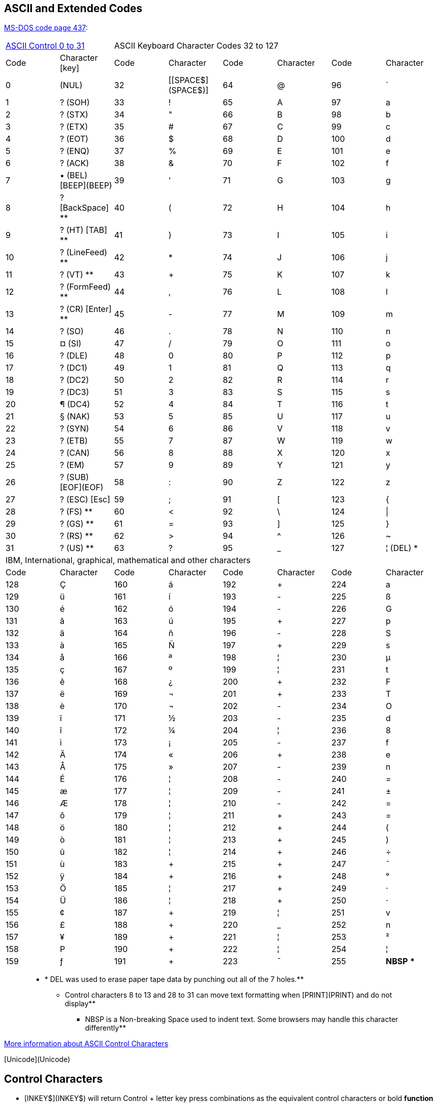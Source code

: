 ## ASCII and Extended Codes

http://en.wikipedia.org/wiki/Code_page_437[MS-DOS code page 437]:

[cols="1,1,1,1,1,1,1,1"]
|===
2+|http://ascii.cl/control-characters.htm[ASCII Control 0 to 31]
6+|ASCII Keyboard Character Codes 32 to 127
| Code |Character [key] | Code | Character | Code | Character | Code | Character 
|  0 |        (NUL)  | 32 |  [[SPACE$](SPACE$)]| 64 |  @ |  96 |  `
|  1 |  ?   (SOH) | 33 |  ! | 65 |  A |  97 |  a
|  2 |  ?   (STX) | 34 |  " | 66 |  B |  98 |  b
|  3 |  ?   (ETX) | 35 |  # | 67 |  C |  99 |  c
|  4 |  ?   (EOT) | 36 |  $ | 68 |  D | 100 |  d
|  5 |  ?   (ENQ) | 37 |  % | 69 |  E | 101 |  e
|  6 |  ?   (ACK) | 38 |  & | 70 |  F | 102 |  f
|  7 |  •   (BEL)   [BEEP](BEEP)| 39 |  ' | 71 |  G | 103 |  g
|  8 |  ?    [BackSpace] **| 40 |  ( | 72 |  H | 104 |  h
|  9 |  ?   (HT)    [TAB] **| 41 |  ) | 73 |  I | 105 |   i
| 10 |  ?   (LineFeed)  **| 42 |  * | 74 |  J | 106 |  j
| 11 |  ?   (VT) **| 43 |  + | 75 |  K | 107 |  k
| 12 |  ?   (FormFeed) **| 44 |  , | 76 |  L | 108 |  l
| 13 |  ?   (CR) [Enter] **| 45 |  - | 77 |  M | 109 |  m
| 14 |  ?   (SO) | 46 |  . | 78 |  N | 110 |  n
| 15 |  ¤   (SI) | 47 |  / | 79 |  O | 111 |  o
| 16 |  ?   (DLE) | 48 |  0 | 80 |  P | 112 |  p
| 17 |  ?   (DC1) | 49 |  1 | 81 |  Q | 113 |  q
| 18 |  ?   (DC2) | 50 |  2 | 82 |  R | 114 |  r
| 19 |  ?   (DC3) | 51 |  3 | 83 |  S | 115 |  s
| 20 |  ¶   (DC4) | 52 |  4 | 84 |  T | 116 |  t
| 21 |  §   (NAK) | 53 |  5 | 85 |  U | 117 |  u
| 22 |  ?   (SYN) | 54 |  6 | 86 |  V | 118 |  v
| 23 |  ?   (ETB) | 55 |  7 | 87 |  W | 119 |  w
| 24 |  ?   (CAN) | 56 |  8 | 88 |  X | 120 |  x
| 25 |  ?   (EM)  | 57 |  9 | 89 |  Y | 121 |  y
| 26 |  ?   (SUB)    [EOF](EOF) | 58 |  : | 90 |  Z | 122 |  z
| 27 |  ?   (ESC)   [Esc]| 59 |  ; | 91 |  [ | 123 |  {
| 28 |  ?   (FS) **| 60 |  < | 92 |  \ | 124 |  \|
| 29 |  ?   (GS) **| 61 |  = | 93 |  ] | 125 |  }
| 30 |  ?   (RS) **| 62 |  > | 94 |  ^ | 126 |  ~
| 31 |  ?   (US) **| 63 |  ? | 95 |  _ | 127 |  ¦ (DEL) *
8+| IBM, International, graphical, mathematical and other characters
| Code | Character | Code | Character | Code | Character | Code | Character
| 128 |  Ç | 160 |  á | 192 |  + | 224 |  a
| 129 |  ü | 161 |  í | 193 |  - | 225 |  ß
| 130 |  é | 162 |  ó | 194 |  - | 226 |  G
| 131 |  â | 163 |  ú | 195 |  + | 227 |  p
| 132 |  ä | 164 |  ñ | 196 |  - | 228 |  S
| 133 |  à | 165 |  Ñ | 197 |  + | 229 |  s
| 134 |  å | 166 |  ª | 198 |  ¦ | 230 |  µ
| 135 |  ç | 167 |  º | 199 |  ¦ | 231 |  t
| 136 |  ê | 168 |  ¿ | 200 |  + | 232 |  F
| 137 |  ë | 169 |  ¬ | 201 |  + | 233 |  T
| 138 |  è | 170 |  ¬ | 202 |  - | 234 |  O
| 139 |  ï | 171 |  ½ | 203 |  - | 235 |  d
| 140 |  î | 172 |  ¼ | 204 |  ¦ | 236 |  8
| 141 |  ì | 173 |  ¡ | 205 |  - | 237 |  f
| 142 |  Ä | 174 |  « | 206 |  + | 238 |  e
| 143 |  Å | 175 |  » | 207 |  - | 239 |  n
| 144 |  É | 176 |  ¦ | 208 |  - | 240 |  =
| 145 |  æ | 177 |  ¦ | 209 |  - | 241 |  ±
| 146 |  Æ | 178 |  ¦ | 210 |  - | 242 |  =
| 147 |  ô | 179 |  ¦ | 211 |  + | 243 |  =
| 148 |  ö | 180 |  ¦ | 212 |  + | 244 |  (
| 149 |  ò | 181 |  ¦ | 213 |  + | 245 |  )
| 150 |  û | 182 |  ¦ | 214 |  + | 246 |  ÷
| 151 |  ù | 183 |  + | 215 |  + | 247 |  ˜
| 152 |  ÿ | 184 |  + | 216 |  + | 248 |  °
| 153 |  Ö | 185 |  ¦ | 217 |  + | 249 |  ·
| 154 |  Ü | 186 |  ¦ | 218 |  + | 250 |  ·
| 155 |  ¢ | 187 |  + | 219 |  ¦ | 251 |  v
| 156 |  £ | 188 |  + | 220 |  _ | 252 |  n
| 157 |  ¥ | 189 |  + | 221 |  ¦ | 253 |  ²
| 158 |  P | 190 |  + | 222 |  ¦ | 254 |  ¦
| 159 |  ƒ | 191 |  + | 223 | ¯  | 255 |  *NBSP* ***
|===

> ** * DEL was used to erase paper tape data by punching out all of the 7 holes.**
> **** Control characters 8 to 13 and 28 to 31 can move text formatting when [PRINT](PRINT) and do not display**
> ***** NBSP is a Non-breaking Space used to indent text. Some browsers may handle this character differently**

http://www.lammertbies.nl/comm/info/ascii-characters.html[More information about ASCII  Control Characters] 


[Unicode](Unicode)

## Control Characters


* [INKEY$](INKEY$) will return Control + letter key press combinations as the equivalent control characters or bold **function keys** listed below:

```text

 CTRL + A = CHR$(1)   ?  StartHeader (SOH)    CTRL + B = CHR$(2)   ?  StartText         (STX)
 CTRL + C = CHR$(3)   ?  EndText     (ETX)    CTRL + D = CHR$(4)   ?  EndOfTransmit     (EOT)
 CTRL + E = CHR$(5)   ?  Enquiry     (ENQ)    CTRL + F = CHR$(6)   ?  Acknowledge       (ACK)
 CTRL + G = CHR$(7)   •  [BEEP](BEEP)        (BEL)    CTRL + H = CHR$(8)   ?  **[Backspace]**       (BSP)
 CTRL + I = CHR$(9)   ?  Horiz.Tab   **[Tab]**    CTRL + J = CHR$(10)  ?  LineFeed(printer) (LF)
 CTRL + K = CHR$(11)  ?  Vert. Tab   (VT)     CTRL + L = CHR$(12)  ?  FormFeed(printer) (FF)
 CTRL + M = CHR$(13)  ?  **[Enter]**     (CR)     CTRL + N = CHR$(14)  ?  ShiftOut          (SO)
 CTRL + O = CHR$(15)  ¤  ShiftIn     (SI)     CTRL + P = CHR$(16)  ?  DataLinkEscape    (DLE)
 CTRL + Q = CHR$(17)  ?  DevControl1 (DC1)    CTRL + R = CHR$(18)  ?  DeviceControl2    (DC2)
 CTRL + S = CHR$(19)  ?  DevControl3 (DC3)    CTRL + T = CHR$(20)  ¶  DeviceControl4    (DC4)
 CTRL + U = CHR$(21)  §  NegativeACK (NAK)    CTRL + V = CHR$(22)  ?  Synchronous Idle  (SYN)
 CTRL + W = CHR$(23)  ?  EndTXBlock  (ETB)    CTRL + X = CHR$(24)  ?  Cancel            (CAN)
 CTRL + Y = CHR$(25)  ?  EndMedium   (EM)     CTRL + Z = CHR$(26)  ?  End Of File(SUB)  (EOF)

   **Red symbols will format text and not [PRINT](PRINT) the symbol. [_PRINTSTRING](_PRINTSTRING) can print in QB64**

```

* Control characters **1 to 26** can be used to simulate *Ctrl + letter* key shortcuts in Windows programs using [_SCREENPRINT](_SCREENPRINT).
* [_CONTROLCHR](_CONTROLCHR) OFF can also be used in QB64 to allow control characters to be printed without formatting the text.


**ASCII in Text and Printing**

* Characters **0**(NULL) and **255**(NBSP) can also be used to print spaces(**32**). Useful for making file names harder to delete too.
* Character **7** will create a [BEEP](BEEP) sound when printed in **QB64** or an error sound in QBasic using a **SCREEN 0** window.
* Character **8** is returned when the **Backspace** key is pressed.
* Characters **9 thru 13** and **28 thru 31** can affect screen or file text placements and do not display the character when [PRINT](PRINT):
> * Character **9** will **Tab** space the cursor 8 column spaces when printed.
> * Character **10** moves the cursor or *"line feeds"* the printer head down one row.
> * Character **11** vertical tabs the cursor back to top left position of page or screen. Acts like [CLS](CLS).
> * Character **12** acts like [CLS](CLS) when printed. *"Form feeds"* the page out of printers.
> * Character **13** is the cursor or typing **"carriage return"** to the start of the line on left side. Returned when **Enter** key pressed.
> * Character **28** designates a File Separator. Moves the print cursor one space right. Combination Ctrl + \
> * Character **29** designates a Group Separator. Moves the print cursor one space left. Combination Ctrl + ]
> * Character **30** designates a Record Separator. Moves the print cursor one row up. Combination Ctrl + ^
> * Character **31** designates a Unit Separator. Moves the print cursor one row down. Combination Ctrl + _
* **QB64** can display all of the control characters without formatting the text using [_PRINTSTRING](_PRINTSTRING).
* Characters **13** and **10** can be combined to create the **CrLf** carriage return used in files or printing. crlf$ = CHR$(13) + CHR$(10).
* Character **16**, the data link escape(DLE) character, can designate that a control character is being sent from a [OPEN COM](OPEN COM).
>  ## Example(s)
 (DLE) <XON> <DATA PACKET> (DLE) <XOFF> or (DLE) <STX> <DATA PACKET> (DLE) <ETX>
* Character **17**, Device Control 1, is used with [OPEN COM](OPEN COM) to mark the start of a transmission as "XON". The character is read.
* Character **19**, Device Control 3, is used with [OPEN COM](OPEN COM) to mark the end of a transmission as "XOFF". The character is NOT read.
* Character **26** can be used to designate the end of a file. See [EOF](EOF).
* Character **27** **?** is returned when the **Escape** key is pressed.

**Control character [PRINT](PRINT) actions can be controlled using [_CONTROLCHR](_CONTROLCHR) OFF or ON in QB64.**



```vb

SCREEN 12
COLOR 14: PRINT "Press Control + letter key combinations."
DO
  K$ = INKEY$
  IF LEN(K$) THEN
    code = ASC(K$)
    IF code < 32 THEN _PRINTSTRING (220, 100), "Ctrl + " + CHR$(code + 64) + " = " + K$ + " "
  END IF
LOOP UNTIL K$ = CHR$(27)

END 

```


**ASCII Character Usage**

* Characters are one byte and take up one space(byte) in a [STRING](STRING) value or variable.
* Extended(non-keyboard) characters can be entered by holding down *Alt* key and entering the code number on the Number pad.
* [PRINT](PRINT)s text characters and symbols or formats the screen, printer or file.
* [BINARY](BINARY) files often store values below 256 in the one byte character. To read the value get the code with [ASC](ASC).
* Numerical values placed into a [BINARY](BINARY) or [RANDOM](RANDOM) file using a [GET](GET) or [PUT](PUT) variable, they will be stored in [_MK$](_MK$) format.
* Characters **176** to **223** can be used to create screen borders or boundaries in an ASCII game. See: [SCREEN (function)](SCREEN (function))
* Character **253**(small 2) can be found as the first character byte of a [BSAVE](BSAVE)d image file opened in [BINARY](BINARY) mode.
* Character **255** can be used as the NBSP(non-breaking space) character on web pages to fill in extra spaces.
* Can be used to crudely encrypt a file so others cannot read it by shifting the code values. See [CHR$](CHR$) example 2.


## [ASC](ASC) Codes

**[ASC](ASC) cannot read empty [INKEY$](INKEY$) = "" loop reads! Check for them before reading [ASC](ASC) key press codes!**

```text

'                                **ASCII Keyboard Codes**
'
**' Esc  F1  F2  F3  F4  F5  F6  F7  F8  F9  F10  F11  F12  Sys ScL Pause**
'  27 +59 +60 +61 +62 +63 +64 +65 +66 +67 +68  +133 +134   -   -    -
**' `~  1!  2@  3#  4$  5%  6^  7&  8*  9(  0) -_ =+ BkSp   Ins Hme PUp   NumL  /   *    -**
' 126 33  64  35  36  37  94  38  42  40  41 95 43   8    +82 +71 +73    -    47  42   45
**  96 49  50  51  52  53  54  55  56  57  48 45 61*
**' Tab Q   W   E   R   T   Y   U   I   O   P  [{  ]}  \|   Del End PDn   7Hme 8/?  9PU  + **
'  9  81  87  69  82  84  89  85  73  79  80 123 125 124  +83 +79 +81   +71  +72  +73  43
**    113 119 101 114 116 121 117 105 111 112  91  93  92                 55   56   57 *
**' CapL  A   S   D   F   G   H   J   K   L   ;:  '" Enter                4/?-  5   6/-?
'   -   65  83  68  70  71  72  74  75  76  58  34  13                  +75  +76  +77  **E**
**       97 115 100 102 103 104 106 107 108  59  39                       52   53   54 * **n**
**' Shift  Z   X   C   V   B   N   M   ,<  .>  /?    Shift       ?        1End 2/?  3PD  t**
'   *    90  88  67  86  66  78  77  60  62  63      *        +72       +79  +80  +81  **e**
**       122 120  99 118  98 110 109  44  46  47                          49   50   51 * **r**
**' Ctrl Win Alt       Spacebar          Alt Win Menu Ctrl   ?-  ?   -?   0Ins     .Del **
'  *    -   *           32              *   -   -    *    +75 +80 +77   +82       +83  13
'                                                                   *     48        46*
'
' **    *Italics* = LCase/NumLock On  ____________  + = 2 Byte: CHR$(0) + CHR$(code)**
'<sub>NOTE: The above commented table can be copied and pasted directly into the QB64 IDE</sub>

```



Use **ASC(RIGHT$(key$, 1))** or **ASC(key$, 2)** in QB64 to read a two byte code when **ASC(key$) <nowiki>=</nowiki> 0**

*** See the Two Byte Ctrl, Alt and Shift + Function key combinations below**

```vb
'             Demo displays all ASCII codes and 2 byte code combinations
DO: K$ = INKEY$
  IF K$ <> "" THEN      'ASC will return an error if an empty string is read!
    IF ASC(K$) > 0 THEN
      PRINT "CHR$(" + LTRIM$(STR$(ASC(K$))) + ")"  'display normal keypress codes
    ELSE PRINT "CHR$(0) + CHR$(" + LTRIM$(STR$(ASC(K$, 2))) + ")"  'display 2 byte codes
    END IF
  END IF
LOOP UNTIL K$ = CHR$(27) 'escape key press exits 

```
>  *Note:* In QB64 [ASC](ASC)(K$, 2) can read the second byte of the 2 byte code when [ASC](ASC)(K$) reads the first byte as 0.



## Two Byte Codes

**Two Byte ASCII Keyboard Return Values**

* [INKEY$](INKEY$) returns both bytes when two byte keys or key combinations are pressed. The second byte = [RIGHT$](RIGHT$)(keypress$, 1)
* If the character returned is a two byte code, [ASC](ASC) will return 0. **Warning:** ASC cannot read empty [INKEY$](INKEY$) string values!
* In **QB64** only, [ASC](ASC)(keypress$, 2) can return the second byte code. Don't read empty string values!
* String values returned can be compared in an [IF...THEN](IF...THEN) or [SELECT CASE](SELECT CASE) routine by using the actual string definitions such as:

> IF INKEY$ = CHR$(0) + CHR$(80) THEN row = row + 1 **or** IF INKEY$ = CHR$(0) + "P" THEN row = row + 1


```text

                 **Two Byte Character Codes       Key                 CHR$(0) + "?" **

                    CHR$(0) + CHR$(16-50)      [Alt] + letter
                    CHR$(0) + CHR$(59)         [F1]                 ";"
                    CHR$(0) + CHR$(60)         [F2]                 "<"
                    CHR$(0) + CHR$(61)         [F3]                 "="
                    CHR$(0) + CHR$(62)         [F4]                 ">"
                    CHR$(0) + CHR$(63)         [F5]                 "?"
                    CHR$(0) + CHR$(64)         [F6]                 "@"
                    CHR$(0) + CHR$(65)         [F7]                 "A"
                    CHR$(0) + CHR$(66)         [F8]                 "B"
                    CHR$(0) + CHR$(67)         [F9]                 "C"
                    CHR$(0) + CHR$(68)         [F10]                "D"
                    CHR$(0) + CHR$(71)         [Home]               "G"
                    CHR$(0) + CHR$(72)         [?] Up Arrow         "H"
                    CHR$(0) + CHR$(73)         [Page Up]            "I"
                    CHR$(0) + CHR$(75)         [?] Left Arrow       "K"
                    CHR$(0) + CHR$(76)         [5 NumberPad]        "L" (NumLock off in QB64)
                    CHR$(0) + CHR$(77)         [?] Right Arrow      "M"
                    CHR$(0) + CHR$(79)         [End]                "O"
                    CHR$(0) + CHR$(80)         [?] Down Arrow       "P"
                    CHR$(0) + CHR$(81)         [Page Down]          "Q"
                    CHR$(0) + CHR$(82)         [Insert]             "R"
                    CHR$(0) + CHR$(83)         [Delete]             "S"
                    CHR$(0) + CHR$(84-93)      [Shift] + F1-10
                    CHR$(0) + CHR$(94-103)     [Ctrl] + F1-10
                    CHR$(0) + CHR$(104-113)    [Alt] + F1-10
                    CHR$(0) + CHR$(114-119)    [Ctrl] + keypad
                    CHR$(0) + CHR$(120-129)    [Alt] + number
                    CHR$(0) + CHR$(130 or 131) [Alt] + _/- or +/=   "é" or "â"
                    CHR$(0) + CHR$(133)        [F11]                "à"
                    CHR$(0) + CHR$(134)        [F12]                "å"
                    CHR$(0) + CHR$(135)        [Shift] + [F11]      "ç"
                    CHR$(0) + CHR$(136)        [Shift] + [F12]      "ê"
                    CHR$(0) + CHR$(137)        [Ctrl] + [F11]       "ë"
                    CHR$(0) + CHR$(138)        [Ctrl] + [F12]       "è"
                    CHR$(0) + CHR$(139)        [Alt] + [F11]        "ï"
                    CHR$(0) + CHR$(140)        [Alt] + [F12]        "î"

```

> In **QB64**, [CVI](CVI) can be used to get the [_KEYDOWN](_KEYDOWN) 2-byte code value. Example: **status <nowiki>=</nowiki> _KEYDOWN(CVI(CHR$(0) + "P"))**

**See [Scancodes](Scancodes) for other keyboard function keys.**


## Code Examples

*Example 1:* Using arrow keys to move a text character. A change from a previous position tells program when to PRINT:

```vb
movey = 1: movex = 1 'text coordinates can never be 0
at$ = "@"  'text sprite could be almost any ASCII character
LOCATE movey, movex: PRINT at$;
DO
    px = movex: py = movey 'previous positions
    B$ = INKEY$
    IF B$ = CHR$(0) + CHR$(72) AND movey > 1 THEN movey = movey - 1 'rows 1 to 23 only
    IF B$ = CHR$(0) + CHR$(80) AND movey < 23 THEN movey = movey + 1
    IF B$ = CHR$(0) + CHR$(75) AND movex > 1 THEN movex = movex - 1 'columns 1 to 80 only
    IF B$ = CHR$(0) + CHR$(77) AND movex < 80 THEN movex = movex + 1

    IF px <> movex OR py <> movey THEN 'only changes when needed
        LOCATE py, px: PRINT SPACE$(1); 'erase old sprite
        LOCATE movey, movex: PRINT at$; 'show new position
    END IF
LOOP UNTIL B$ = CHR$(27) 'ESCape key exit
END

```


*Example 2:* Routine displays all keypress codes including Ctrl, Alt and Shift combinations. Ctrl + letter = control codes 1 to 26.


```vb

 * *
 SCREEN 13
 tmp$ = "   CHR$(###),\\,\          \       "
 tmp2$ = "  CHR$(0) + CHR$(###) \           \"
 COLOR 14: LOCATE 3, 3: PRINT "The code can tell what key is pressed"
 COLOR 12: LOCATE 5, 14: PRINT CHR$(3); SPACE$(3);
 COLOR 13: PRINT CHR$(5); SPACE$(3);
 COLOR 12: PRINT CHR$(4); SPACE$(3);
 COLOR 13: PRINT CHR$(6)
 COLOR 10: LOCATE 7, 4: PRINT " Hit a key to find the ASCII Code"
 COLOR 5: LOCATE 13, 1: PRINT " Codes below 33 are called control keys"
 LOCATE 14, 1: PRINT " CHR$(0) + are 2 byte Extended key codes"
 COLOR 13: LOCATE 16, 1: PRINT " Extended: Press Alt + numberpad: Enter"
 LOCATE 18, 1: PRINT "  Try some Ctrl, Alt, or Shift Combo's"
 COLOR 5: LOCATE 20, 1: PRINT " INKEY$ is used to detect the key entry"
 COLOR 2: LOCATE 22, 15: PRINT CHR$(1); "       "; CHR$(2)
 COLOR 4: LOCATE 24, 10: PRINT "To Quit hit the TAB key";

 COLOR 9
 DO
     DO: SLEEP: A$ = INKEY$: LOOP UNTIL A$ <> ""  'legal ASC read keys
     IF ASC(A$) > 0 THEN  ' normal key codes
         code% = ASC(A$)
         SELECT CASE code%
           CASE 7: Key$ = "Beep"
           CASE 8: Key$ = "Backspace"
           CASE 9: Key$ = "Tab Key"
           CASE 10: Key$ = "Line Feed"
           CASE 12: Key$ = "Form Feed"
           CASE 13: Key$ = "Enter"
           CASE 27: Key$ = "Escape"
           CASE 32: Key$ = "Space Bar"
           CASE 48 TO 57: Key$ = "Number"
           CASE 65 TO 90: Key$ = "Uppercase"
           CASE 97 TO 122: Key$ = "Lowercase"
           CASE ELSE: Key$ = ""
         END SELECT
         SELECT CASE code%  'check for unprintable control combo characters
           CASE 10 TO 13: Kcode% = 32
           CASE ELSE: Kcode% = code%
         END SELECT
         COLOR 9: LOCATE 10, 5: PRINT USING tmp$; code%; CHR$(Kcode%); Key$;
     END IF
     IF ASC(A$) = 0 THEN  'two byte key codes
         code% = ASC(RIGHT$(A$, 1)) 'QBasic code
         'code% = ASC(A$, 2)        'QB64 code alternative
         SELECT CASE code%
            CASE 16 TO 50: Key$ = "Alt+ letter"
            CASE 72: Key$ = CHR$(24) + " Arrow"
            CASE 75: Key$ = CHR$(27) + " Arrow"
            CASE 77: Key$ = CHR$(26) + " Arrow"
            CASE 80: Key$ = CHR$(25) + " Arrow"
            CASE 83: Key$ = "Delete"
            CASE 59: Key$ = "F1"
            CASE 60: Key$ = "F2"
            CASE 61: Key$ = "F3"
            CASE 62: Key$ = "F4"
            CASE 63: Key$ = "F5"
            CASE 64: Key$ = "F6"
            CASE 65: Key$ = "F7"
            CASE 66: Key$ = "F8"
            CASE 67: Key$ = "F9"
            CASE 68: Key$ = "F10"
            CASE 71: Key$ = "Home"
            CASE 73: Key$ = "Page " + CHR$(24)
            CASE 79: Key$ = "End"
            CASE 81: Key$ = "Page " + CHR$(25)
            CASE 82: Key$ = "Insert"
            CASE 83: Key$ = "Delete"
            CASE 84 TO 93: Key$ = "Shift+ F"
            CASE 94 TO 103: Key$ = "Ctrl+ F"
            CASE 104 TO 113: Key$ = "Alt+ F"
            CASE 114 TO 119: Key$ = "Ctrl + pad"
            CASE 120 TO 129: Key$ = "Alt+ number"
            CASE 132: Key$ = "Ctrl + pad"
            CASE 133: Key$ = "F11"
            CASE 134: Key$ = "F12"
            CASE 135: Key$ = "Shift+ F11"
            CASE 136: Key$ = "Shift+ F12"
            CASE 137: Key$ = "Ctrl+ F11"
            CASE 138: Key$ = "Ctrl+ F12"
            CASE 139: Key$ = "Alt+ F11"
            CASE 140: Key$ = "Alt+ F12"
            CASE ELSE: Key$ = ""
         END SELECT
         LOCATE 10, 5: PRINT USING tmp2$; code%; Key$
     END IF
 LOOP UNTIL A$ = CHR$(9)
 SOUND 400, 4
 SLEEP 3
 SYSTEM 

```
<sub>Code by Ted Weissgerber</sub>
*Explanation:* The routine checks for a keypress and [SLEEP](SLEEP) guarantees that [ASC](ASC) will never read an empty string from INKEY$. When the keypress is determined to be two bytes ([ASC](ASC)(A$) = 0) the second SELECT CASE routine is used. You can even display non-keyboard extended characters. Just press Alt + numberpad code, release and press enter.

> ::Note: Ctrl + letter keys will list the contol keys as normal codes. EX: Ctrl + G will BEEP (CHR$(7)).


## References



*Printable ASCII Table:* [_PRINTIMAGE](_PRINTIMAGE) (see Example 2 on page)


## See Also

* [_KEYHIT](_KEYHIT), [_KEYDOWN](_KEYDOWN)
* [_MAPUNICODE](_MAPUNICODE), [_MAPUNICODE (function)](_MAPUNICODE (function))
* [Code Pages](Code Pages) (Various Unicode Languages)
* [ASC (statement)](ASC (statement)) (QB64 only)
* [ASC](ASC), [INSTR](INSTR)
* [CHR$](CHR$), [INKEY$](INKEY$)
* [LEFT$](LEFT$), [MID$](MID$), [RIGHT$](RIGHT$)
* [PRINT](PRINT), [SCREEN](SCREEN)
* [MKI$](MKI$), [MKL$](MKL$), [MKS$](MKS$), [MKD$](MKD$), [_MK$](_MK$)
* [_PRINTSTRING](_PRINTSTRING), [_SCREENPRINT](_SCREENPRINT)
* [_CONTROLCHR](_CONTROLCHR) (turns control PRINT actions OFF/ON)
* [Scancodes](Scancodes)(keyboard), [Unicode](Unicode)(character table)
* [Text Using Graphics](Text Using Graphics)




